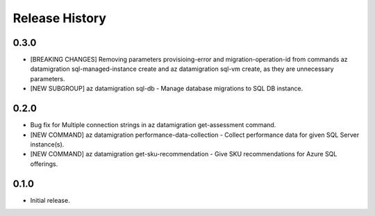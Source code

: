 .. :changelog:

Release History
===============

0.3.0
++++++
* [BREAKING CHANGES] Removing parameters provisioing-error and migration-operation-id from commands az datamigration sql-managed-instance create and az datamigration sql-vm create, as they are unnecessary parameters. 
* [NEW SUBGROUP] az datamigration sql-db - Manage database migrations to SQL DB instance.

0.2.0
++++++
* Bug fix for Multiple connection strings in az datamigration get-assessment command.
* [NEW COMMAND] az datamigration performance-data-collection - Collect performance data for given SQL Server instance(s).
* [NEW COMMAND] az datamigration get-sku-recommendation - Give SKU recommendations for Azure SQL offerings.

0.1.0
++++++
* Initial release.

